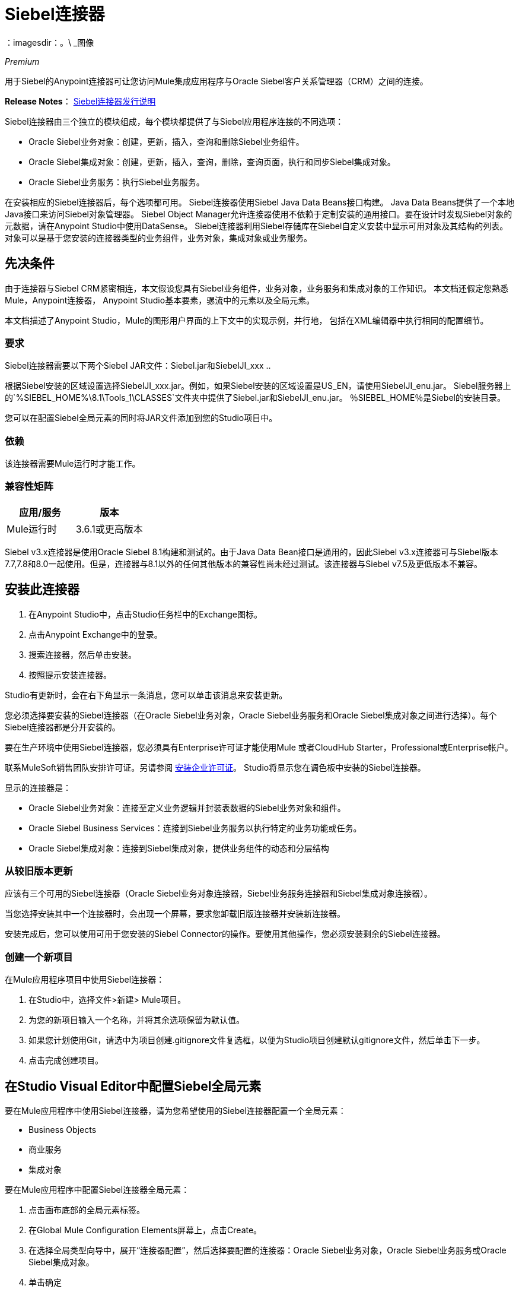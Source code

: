 =  Siebel连接器
:keywords: siebel connector
：imagesdir：。\ _图像

_Premium_

用于Siebel的Anypoint连接器可让您访问Mule集成应用程序与Oracle Siebel客户关系管理器（CRM）之间的连接。

*Release Notes*： link:/release-notes/siebel-connector-release-notes[Siebel连接器发行说明]

Siebel连接器由三个独立的模块组成，每个模块都提供了与Siebel应用程序连接的不同选项：

*  Oracle Siebel业务对象：创建，更新，插入，查询和删除Siebel业务组件。
*  Oracle Siebel集成对象：创建，更新，插入，查询，删除，查询页面，执行和同步Siebel集成对象。
*  Oracle Siebel业务服务：执行Siebel业务服务。

在安装相应的Siebel连接器后，每个选项都可用。
Siebel连接器使用Siebel Java Data Beans接口构建。 Java Data Beans提供了一个本地Java接口来访问Siebel对象管理器。
Siebel Object Manager允许连接器使用不依赖于定制安装的通用接口。要在设计时发现Siebel对象的元数据，请在Anypoint Studio中使用DataSense。 Siebel连接器利用Siebel存储库在Siebel自定义安装中显示可用对象及其结构的列表。
对象可以是基于您安装的连接器类型的业务组件，业务对象，集成对象或业务服务。

== 先决条件

由于连接器与Siebel CRM紧密相连，本文假设您具有Siebel业务组件，业务对象，业务服务和集成对象的工作知识。
本文档还假定您熟悉Mule，Anypoint连接器，
Anypoint Studio基本要素，骡流中的元素以及全局元素。

本文档描述了Anypoint Studio，Mule的图形用户界面的上下文中的实现示例，并行地，
包括在XML编辑器中执行相同的配置细节。

=== 要求

Siebel连接器需要以下两个Siebel JAR文件：Siebel.jar和SiebelJI_xxx ..

根据Siebel安装的区域设置选择SiebelJI_xxx.jar。例如，如果Siebel安装的区域设置是US_EN，请使用SiebelJI_enu.jar。
Siebel服务器上的`+%SIEBEL_HOME%\8.1\Tools_1\CLASSES+`文件夹中提供了Siebel.jar和SiebelJI_enu.jar。 ％SIEBEL_HOME％是Siebel的安装目录。

您可以在配置Siebel全局元素的同时将JAR文件添加到您的Studio项目中。

=== 依赖

该连接器需要Mule运行时才能工作。

=== 兼容性矩阵

[%header]
|===
|应用/服务 |版本
| Mule运行时 | 3.6.1或更高版本
| {的Siebel {1}} V8.1
|===

Siebel v3.x连接器是使用Oracle Siebel 8.1构建和测试的。由于Java Data Bean接口是通用的，因此Siebel v3.x连接器可与Siebel版本7.7,7.8和8.0一起使用。但是，连接器与8.1以外的任何其他版本的兼容性尚未经过测试。该连接器与Siebel v7.5及更低版本不兼容。


== 安装此连接器

. 在Anypoint Studio中，点击Studio任务栏中的Exchange图标。
. 点击Anypoint Exchange中的登录。
. 搜索连接器，然后单击安装。
. 按照提示安装连接器。

Studio有更新时，会在右下角显示一条消息，您可以单击该消息来安装更新。

您必须选择要安装的Siebel连接器（在Oracle Siebel业务对象，Oracle Siebel业务服务和Oracle Siebel集成对象之间进行选择）。每个Siebel连接器都是分开安装的。

要在生产环境中使用Siebel连接器，您必须具有Enterprise许可证才能使用Mule
或者CloudHub Starter，Professional或Enterprise帐户。

联系MuleSoft销售团队安排许可证。另请参阅 link:/mule-user-guide/v/3.8/installing-an-enterprise-license[安装企业许可证]。
Studio将显示您在调色板中安装的Siebel连接器。

显示的连接器是：

*  Oracle Siebel业务对象：连接至定义业务逻辑并封装表数据的Siebel业务对象和组件。
*  Oracle Siebel Business Services：连接到Siebel业务服务以执行特定的业务功能或任务。
*  Oracle Siebel集成对象：连接到Siebel集成对象，提供业务组件的动态和分层结构

=== 从较旧版本更新

应该有三个可用的Siebel连接器（Oracle Siebel业务对象连接器，Siebel业务服务连接器和Siebel集成对象连接器）。

当您选择安装其中一个连接器时，会出现一个屏幕，要求您卸载旧版连接器并安装新连接器。

安装完成后，您可以使用可用于您安装的Siebel Connector的操作。要使用其他操作，您必须安装剩余的Siebel连接器。

=== 创建一个新项目

在Mule应用程序项目中使用Siebel连接器：

. 在Studio中，选择文件>新建> Mule项目。 +
. 为您的新项目输入一个名称，并将其余选项保留为默认值。
. 如果您计划使用Git，请选中为项目创建.gitignore文件复选框，以便为Studio项目创建默认gitignore文件，然后单击下一步。
. 点击完成创建项目。

== 在Studio Visual Editor中配置Siebel全局元素

要在Mule应用程序中使用Siebel连接器，请为您希望使用的Siebel连接器配置一个全局元素：

*  Business Objects
* 商业服务
* 集成对象

要在Mule应用程序中配置Siebel连接器全局元素：

. 点击画布底部的全局元素标签。
. 在Global Mule Configuration Elements屏幕上，点击Create。
. 在选择全局类型向导中，展开“连接器配置”，然后选择要配置的连接器：Oracle Siebel业务对象，Oracle Siebel业务服务或Oracle Siebel集成对象。
+
. 单击确定
. 输入全局元素属性：+
+
.. 对于Oracle Siebel业务对象连接器：+
+
image:siebel-bo-config.png[的Siebel博，配置]
+

[%header,cols="30,70a"]
|===
| {字段{1}}说明
| RSA加密 |选择是否要使用RSA加密。
|名称 |为此连接器输入一个名称，以便稍后参考。
|用户 |输入要使用的Siebel用户名。
|密码 |输入相应的Siebel密码。
|服务器 |输入您的Siebel实例的服务器IP地址。
|端口 |输入端口号。
|服务器名称 |输入Siebel Enterprise服务器名称。
|对象管理器 |输入Siebel实例的对象管理器的值。默认值是EAIObjMgr_enu。
|语言 |输入与Siebel实例的语言环境相对应的语言。
|编码 |输入Siebel服务器支持的编码类型。
|启用DataSense  |默认情况下选择此选项。如果您想禁用该选项，请单击复选框清除它。
| DataSense过滤器业务组件： | （由以下两个字段组成，默认视图模式和DataSense过滤器查询）
|默认视图模式a |
输入DataSense的默认视图。该字段的默认值是3。

支持的值：+

*  0（SalesRepView）：+
** 根据单个职位或销售团队应用访问控制。
** 根据以下项目之一显示记录：用户位置或包含用户位置的销售团队。业务组件的可见性字段或可见性MVField确定可见性。
*  1（ManagerView）：+
显示报告给用户的用户和其他人可以访问的记录。例如，它包含Siebel CRM在我的团队的帐户可见性过滤器中显示的记录。
*  2（PersonalView）：+
显示用户可以访问的记录，由BusComp视图模式对象的Visibility Field属性确定。例如，它包含Siebel CRM显示在“我的帐户”可见性过滤器中的记录。
*  3（AllView）：+
显示包含有效所有者的所有记录。例如，它包含Siebel CRM显示在跨组织可见性过滤器的所有帐户中的记录。
| DataSense过滤器查询 |使用此字段编写查询以过滤正在下载到应用程序中的业务组件元数据。
[NOTE]
使用搜索规范将通过DataSense检索的对象数限制为少数对象，否则，检索元数据会降低Studio的速度。
| DataSense过滤器业务对象： | （由以下两个字段组成，默认视图模式和DataSense过滤器查询）
|默认视图模式a |
用于设置业务组件的可见性类型。支持的值是：

*  0（SalesRepView）：+
** 根据单个职位或销售团队应用访问控制。
** 根据以下项目之一显示记录：用户位置或包含用户位置的销售团队。业务组件的可见性字段或可见性MVField确定可见性。
*  1（ManagerView）：+
显示报告给用户的用户和其他人可以访问的记录。例如，它包含Siebel CRM在我的团队的帐户可见性过滤器中显示的记录。
*  2（PersonalView）：+
显示用户可以访问的记录，由BusComp视图模式对象的Visibility Field属性确定。例如，它包含Siebel CRM显示在“我的帐户”可见性过滤器中的记录。
*  3（AllView）：+
显示包含有效所有者的所有记录。例如，它包含Siebel CRM显示在跨组织可见性过滤器的所有帐户中的记录。
|数据感知过滤器查询 |使用此字段编写查询以过滤正在下载到应用程序中的Business Objects元数据。 +
[NOTE]
使用搜索规范将通过DataSense检索的对象数量限制为少数对象;否则检索元数据会降低Studio的性能。
.5 + |所需的依赖项 |单击添加文件以浏览并将所需的JAR文件附加到项目的构建路径。

image:siebel-dep.png[的Siebel-DEP]

JAR文件附加后，它们将显示在项目根文件夹的`lib\siebel`目录中。

image:siebel-green-dep.png[的Siebel绿色-DEP]

如果您提供了错误的文件（无效的.jar或完全不同的库），Studio将显示以下错误消息：

image:siebel-select-dep.png[的Siebel选-DEP]
|===
+
.. 对于Siebel Business Services连接器：
+
image:siebel-bs-config.png[的Siebel-BS-配置]
+
[%header,cols="30a,70a"]
|===
| {字段{1}}说明
| RSA加密 |选择是否要使用RSA加密。
|名称 |为此连接器输入一个名称，以便稍后参考。
|用户 |输入您希望用于此配置的Siebel用户名。
|密码 |输入相应的Siebel密码。
|服务器 |输入您的Siebel实例的服务器IP地址。
|端口 |输入端口号。
|服务器名称 |输入Siebel Enterprise服务器名称。
|对象管理器 |输入Siebel实例的对象管理器的值。默认为EAIObjMgr_enu。
|语言 |输入与Siebel实例的语言环境相对应的语言。
|编码 |输入Siebel服务器支持的编码类型。
|启用DataSense  |默认情况下选择此选项。如果您想禁用该选项，请单击该框清除它。
|默认视图模式a |
默认视图模式为3.它用于设置业务服务的可见性类型。

支持的值：

*  0（SalesRepView）：+
** 根据单个职位或销售团队应用访问控制。
** 根据以下项目之一显示记录：用户位置或包含用户位置的销售团队。业务组件的可见性字段或可见性MVField确定可见性。
*  1（ManagerView）：+
显示报告给用户的用户和其他人可以访问的记录。例如，它包含Siebel CRM在我的团队的帐户可见性过滤器中显示的记录。
*  2（PersonalView）：+
显示用户可以访问的记录，由BusComp视图模式对象的Visibility Field属性确定。例如，它包含Siebel CRM显示在“我的帐户”可见性过滤器中的记录。
*  3（AllView）：+
显示包含有效所有者的所有记录。例如，它包含Siebel CRM显示在跨组织可见性过滤器的所有帐户中的记录。

|数据传感过滤器查询|
使用此字段编写查询来过滤正在下载到应用程序中的业务服务元数据。

[NOTE]
使用搜索规范将通过DataSense检索的对象数限制为少数对象，否则，检索元数据会降低Studio的速度。 Siebel Vanilla安装包含8000个预定义对象，SFDC中包含350个预定义对象。

|必需的依赖项a |
单击添加文件将所需的JAR文件附加到项目的构建路径。

image:siebel-dep.png[的Siebel-DEP]

JAR文件附加后，它们将显示在项目根文件夹的`lib/siebel`目录中。

image:siebel-green-dep.png[的Siebel绿色-DEP]

如果您提供错误的文件（无效的JAR文件或完全不同的库），Studio将显示以下错误消息：

image:siebel-select-dep.png[的Siebel选-DEP]

|===
+
.. 对于Siebel集成对象连接器：
+
image:siebel-op-config.png[的Siebel-OP-配置]
+
[%header,cols="30,70a"]
|===
| {字段{1}}说明
| RSA加密 |选择是否要使用RSA加密。
|名称 |为此连接器输入一个名称，以便稍后参考。
|用户 |输入您希望用于此配置的Siebel用户名。
|密码 |输入相应的Siebel密码。
|服务器 |输入您的Siebel实例的服务器IP地址。
|端口 |输入端口号。
|服务器名称 |输入Siebel Enterprise服务器名称。
|对象管理器 |输入Siebel实例的对象管理器的值。默认为EAIObjMgr_enu。
|语言 |输入与Siebel实例的语言环境相对应的语言。
|编码 |输入Siebel服务器支持的编码类型。
|启用DataSense  |默认情况下选择此选项。如果您想禁用该选项，请单击该框清除它。
|默认视图模式a |
此字段的默认值为3.它用于设置集成对象的可见性类型。

支持的值：

*  0（SalesRepView）：+
** 根据单个职位或销售团队应用访问控制。
** 根据以下项目之一显示记录：用户位置或包含用户位置的销售团队。业务组件的可见性字段或可见性MVField确定可见性。
*  1（ManagerView）：+
显示报告给用户的用户和其他人可以访问的记录。例如，它包含Siebel CRM在我的团队的帐户可见性过滤器中显示的记录。
*  2（PersonalView）：+
显示用户可以访问的记录，由BusComp视图模式对象的Visibility Field属性确定。例如，它包含Siebel CRM显示在“我的帐户”可见性过滤器中的记录。 +
*  3（AllView）：+
显示包含有效所有者的所有记录。例如，它包含Siebel CRM显示在跨组织可见性过滤器的所有帐户中的记录。

|数据传感过滤器查询|
使用此字段编写查询以过滤正在下载到应用程序中的集成对象元数据。

[NOTE]
使用搜索规范将通过DataSense检索的对象数量限制为少数对象;否则检索元数据会降低Studio的性能。 Siebel Vanilla安装包含8000个预定义对象，SFDC中包含350个预定义对象。

|数据传感平场a |
选中此框可允许Studio将对象变平以用于DataSense目的。

[NOTE]
Anypoint Studio不支持分层对象。

|必需的依赖关系 |单击添加文件将所需的JAR文件附加到项目的构建路径。
image:siebel-dep.png[的Siebel-DEP]

|===

. 保持“池化配置文件”和“重新连接”选项卡的默认条目。
. 单击测试连接以确认您的全局Siebel连接器的参数是否准确，并且Mule能够成功连接到您的Siebel实例。详细了解 link:/anypoint-studio/v/6/testing-connections[测试连接]。
. 单击确定以保存全局连接器配置。

== 使用连接器

Siebel连接器是基于操作的连接器，
这意味着当您将连接器添加到流程中时，您必须指定要执行的操作。

请参阅以下最新版本的技术参考文档，以了解各种Siebel连接器预期并返回的数据类型：

*  link:/mule-user-guide/v/3.8/siebel-bo-apidoc[Siebel Business Objects连接器API参考]
*  link:/mule-user-guide/v/3.8/siebel-bs-apidoc[Siebel业务服务连接器API参考]
*  link:/mule-user-guide/v/3.8/siebel-io-apidoc[Siebel Integration Objects连接器API参考]

对于旧版本，请参阅：https://mulesoft.github.io/mule-oracle-siebel-jdb-connector/[Siebel连接器API参考 - 所有版本]


=== 用例

以下是Siebel连接器的常见用例：

* 定期为新注册管理机构轮询Siebel连接器并将输出发送到Salesforce。
* 定期轮询Salesforce连接器以获取新注册表并将输出发送到Siebel。

=== 将Siebel连接器业务对象连接器添加到流程中

. 在Anypoint Studio中创建一个新的Mule项目。
. 添加合适的Mule入站端点，例如HTTP侦听器或文件端点，以开始流程。
. 将Siebel Business Objects连接器拖动到画布上，然后选择它打开属性编辑器。
. 将业务对象连接器拖动到画布上，然后选择它以打开属性编辑器。
. 配置连接器的参数：
+
image:siebel-query.jpg[图片]
+
[%header%autowidth.spread]
|===
| {字段{1}}说明
|显示名称 |输入连接器的唯一标签
|连接器配置 |从下拉列表中选择一个全局Siebel连接器元素。
|一般|
[NOTE]
“常规”部分中的值因您选择的操作而异。以下字段特定于查询业务组件操作。有关所有可用的详细说明
|排序规范 |为查询返回的业务组件列表指定排序条件。
|业务对象组件类型|定义要对其执行操作的Siebel业务对象类型。 Siebel Jdb连接器可以访问Siebel CRM中可用的许多业务对象中的任何一个。
|搜索表达式 | 使用Mule表达式语言（MEL）定义将返回业务组件列表的搜索表达式。
|查看模式 |为连接器返回的结果定义Siebel查看模式。
| FieldstoRetrieve  |使用此部分指定要在查询中检索的字段列表：

来自消息：指定要在传入有效负载中检索的业务组件字段。

手动创建对象：使用Object Builder编辑器手动指定字段。

|搜索规范 |指定用作搜索查询中过滤条件的搜索值：

来自消息：定义在传入有效负载中将哪些值用作搜索过滤器。

手动创建对象：使用Object Builder编辑器手动定义要用作搜索过滤器的值。

| {通用{1}}
|操作 |定义此组件必须执行的操作：创建，删除，更新，插入，插入或查询业务组件

|===

=== 将Siebel Business Service Connector添加到流程中

. 在Anypoint Studio中创建一个新的Mule项目。
. 添加合适的Mule入站端点，例如HTTP侦听器或文件端点，以开始流程。
. 将Siebel Business Service连接器拖放到画布上，然后选择它打开属性编辑器。
. 将业务服务连接器拖到画布上，然后选择它打开属性编辑器。
. 配置连接器的参数：
+
image:siebel-bs-query.jpg[连接器参数，500]
+
[%header]
|===
| {字段{1}}说明
|显示名称 |输入连接器的唯一标签
|连接器配置 |从下拉列表中选择一个全局Siebel连接器元素。
|操作 |定义此组件必须执行的操作：定义此组件必须执行的操作：

执行：使用SiebelPropertySets执行Siebel服务。

执行业务服务：使用地图代替SiebelPropertySet执行Siebel服务。
|常规 |
|===
+
如果您选择执行操作：
+
|===
|集成对象|定义要对其执行操作的Siebel集成对象类型。
|方法名称 |输入要执行的方法的名称。
| ServiceName |输入要执行的Siebel服务的名称
|输入属性 |来自消息：在传入有效内容中定义SiebelPropertySet。

手动创建对象：手动定义SiebelPropertySet
|===
如果您选择执行业务服务操作：+
+
|===
|业务服务|定义要采取行动的Siebel集成对象类型。
|输入 |来自消息：指定要在传入有效内容中执行的服务。


手动创建对象：指定要手动执行的服务。

|===

=== 将Siebel集成对象连接器添加到流程中

. 在Anypoint Studio中创建一个新的Mule项目。
. 添加合适的Mule入站端点，例如HTTP侦听器或文件端点，以开始流程。
. 将Siebel集成对象连接器拖动到画布上，然后选择它打开属性编辑器。
. 配置连接器的参数：
+
image:siebel-int-io.jpg[连接器参数，500]
+
[%header]
|===
| {字段{1}}说明
|显示名称 |输入连接器的唯一标签
|连接器配置 |从下拉列表中选择一个全局Siebel连接器元素。
|操作 | 定义此组件必须执行的操作：执行Siebel Adapter。
|常规 |
|集成对象 |定义要对其执行操作的Siebel集成对象类型。
|方法|定义EAI Siebel适配器方法。
|输入属性 |使用此部分指定要在查询中检索的字段列表：

来自消息：映射来自有效负载的集成对象字段。

手动创建对象：使用Object Builder编辑器手动映射“集成对象”字段。

|===
+
. 单击画布上的空白区域以保存连接器配置。

== 示例用例

定期轮询Siebel连接器，查找新注册表并将输出发送到Salesforce。

[NOTE]
DataMapper和DataWeave元素大致可以互换。您必须进行一些调整才能获得所需的转换。请参阅适用的文档。


有关这些Mule元素的深入信息，请参阅Poll Scope，DataMapper或DataWeave以及Salesforce连接器上的文档。


image:example-use-case.jpg[演示流程，500]

. 在Anypoint Studio中创建一个Mule项目。
. 将投票范围拖到新流程中。 +
image:poll2.jpg[图片] +
.  link:/mule-user-guide/v/3.8/poll-reference[投票参考]以固定的时间间隔执行您放置在其中的任何Mule元素。在这种情况下，它是一个Siebel端点。
. 按如下所示配置投票范围。
+
image:pollnew.jpg[图片]
+
[%header%autowidth.spread]
|===
| {属性{1}}值
| {频率{1}} 60000
|开始延迟 | 0
|时间单元 |微软
|启用水印 |检查
|变量名称 | lastUpdate
|默认表达式 | `#[new org.joda.time.DateTime().withZone(org.joda.time.DateTimeZone.forID("PST8PDT")).minusSeconds(5).toString("MM/dd/yyyy HH:mm:ss")]`
|更新表达式 | `#[new org.joda.time.DateTime().withZone(org.joda.time.DateTimeZone.forID("PST8PDT")).minusSeconds(5).toString("MM/dd/yyyy HH:mm:ss")]`
|===
+
投票范围每分钟触发一次。水印确保Siebel数据库中的注册表不会被处理多次。它通过跟踪最后一次轮询中处理的最后一个元素来做到这一点。
+
[NOTE]
要了解水印如何工作以及每个属性的用途，请阅读 link:/runtime-manager/managing-schedules[投票调度程序]。
. 将Oracle Siebel业务对象连接器拖到Poll Scope提供的空间中。
+
image:poll.jpg[图片]
+
现在按照您在Poll Scope中指定的时间间隔轮询Siebel连接器。
+
. 打开Siebel连接器的属性编辑器，在“配置引用”字段旁边单击加号以添加新的全局元素。
+
image:boconfig.jpg[图片]

. 在全局元素属性窗口中，根据以下设置配置全局元素：
+
image:config.jpg[图片]
+
[%header%autowidth.spread]
|===
| {属性{1}}值
| {名称{1}} Oracle_Siebel_Business_Object
|用户 |您的Siebel用户名
|密码 |您的Siebel密码
您正在使用的|端口 |端口
|服务器名称 |托管Siebel实例的服务器名称
|对象管理器 |您使用的对象管理器
|默认视图模式 | 3
|数据传感过滤器查询 | `[Name] = 'Action_IO' OR [Name] = 'Contact_IO'`
|默认视图模式 | 3
|数据传感过滤器查询 | `[Name] = 'Action_IO' OR [Name] = 'Contact_IO'`
|===
+
DataSense通过查询进行过滤，仅从“通讯录”和“操作”中提取数据。这可以通过避免不必要的数据提取来提高性能。
+
. 点击窗口底部的测试连接，确保所有内容都正确配置。
接下来，根据下面的设置配置Oracle Siebel业务对象连接器：
+
image:boconfig1.jpg[图片]
+
[%header%autowidth.spread]
|===
| {属性{1}}值
|显示名称 | Oracle Siebel业务对象
|连接器配置 | Oracle_Siebel_Business_Object
|业务对象组件类型 | Contact.Contact
|搜索表达式 | `[Last Update - SDQ] > '#[flowVars.lastUpdate]'`
|查看模式 | 3
| fields-to-retrieve  |手动创建对象
|搜索规格 |无
|操作 |查询业务组件
|===
+
注意：搜索表达式使用由Poll Scope更新的相同变量。通过这种方式，Siebel连接器仅返回Mule在上次轮询中未处理的那些数据库记录。
+
[%header,cols="30a,70a"]
|===
|子元素 |描述
| siebel：fields-to-retrieve  |列出查询的输出字段
|===
+
. 要设置输出消息的结构，请将视图切换到Studio XML Editor。在标签中查找XML代码中的Siebel连接器，该标签如下所示：
+
[source,xml,linenums]
-----
<siebel:query-business-components config-ref="Oracle_Siebel_Business_Object"
 businessObjectComponentType="Contact.Contact" 
 searchExpression="[Last Update - SDQ] &gt; '#[flowVars.lastUpdate]'" 
 doc:name="oracle siebel business objects">
</siebel:query-business-components>
-----
+
在siebel：query-business-components的开始标签和结束标签之间，添加以下子元素结构：
+
[source,xml,linenums]
----
<siebel:fields-to-retrieve>
    <siebel:fields-to-retrieve>Last Name</siebel:fields-to-retrieve>
    <siebel:fields-to-retrieve>Email Address</siebel:fields-to-retrieve>
    <siebel:fields-to-retrieve>First Name</siebel:fields-to-retrieve>
    <siebel:fields-to-retrieve>Primary Organization</siebel:fields-to-retrieve>
    <siebel:fields-to-retrieve>Personal Contact</siebel:fields-to-retrieve>
    <siebel:fields-to-retrieve>Employee Number</siebel:fields-to-retrieve>
    <siebel:fields-to-retrieve>Account Integration Id</siebel:fields-to-retrieve>
</siebel:fields-to-retrieve>
----
+
. 在轮询后拖动记录器来注册轮询输出。
+
image:logger.jpg[图片]
+
[%header%autowidth.spread]
|===
| {属性{1}}值
|消息 | `Polling from Siebel #[payload]`
| {级{1}}信息
|===
+
. 在记录器之后拖放Salesforce连接器。它将投票的输出上传到您的Salesforce帐户。
+
image:salesforce.jpg[图片]
+
. 打开Salesforce连接器的属性编辑器，然后单击加号以添加新的Salesforce全局元素。
+
image:salesforce.jpg[图片]
+
. 在“选择全局类型”窗口上，单击“Salesforce：基本身份验证”，然后单击“确定”。
+
image:sfbasicauth.jpg[图片]
+
. 配置Salesforce全局元素属性：+
+
image:Salesconfig.jpg[图片]
+
[%header%autowidth.spread]
|===
| {属性{1}}值
| {名称{1}}的Salesforce
|用户名 |您的用户名
|密码 |您的密码
|安全令牌 |您的令牌
|网址 |您的Salesforce帐户所在的URL
|代理端口 | 80
|启用DataSense  |检查
|===
+
. 单击测试连接以确保所有内容都正确配置。
. 根据以下设置配置Salesforce连接器：
+
image:salesforce2.jpg[图片]
+
[%header%autowidth.spread]
|===
| {属性{1}}值
|显示名称 | Salesforce
|连接器配置 | Salesforce
| {操作{1}}创建
| sObject类型 |联系人
| sObjects  | `From Message:#[payload]`
|===
+
. 在记录器和Salesforce连接器之间添加一个DataWeave元素。它将Siebel返回的数据结构中的字段映射到Salesforce所需的数据结构中。
. 配置DataWeave元素：
+
[TIP]
如果您已经正确配置了两个连接器，DataWeave将自动显示Siebel作为输出提供的内容以及Salesforce获取的输入内容
+
输入：
+
[%header%autowidth.spread]
|===
| {属性{1}}值
| {键入{1}}连接器
| {连接器{1}} Oracle_Siebel_Business_Object
| {行动{1}}查询的业务组件
| {对象{2}}列出<Contact.Contact>
|===
+
输出：
+
[%header%autowidth.spread]
|===
| {属性{1}}值
| {键入{1}}连接器
| {连接器{1}}的Salesforce
| {操作{1}}创建
|对象 |  `List<Contact>`
|===
+
. 在流程末尾添加记录器以注册操作结果：+
+
image:flow2.png[流2]
+
[%header%autowidth.spread]
|===
| {属性{1}}值
|消息 | `#[payload.toString()]`
| {级{1}}信息
|===
+
. 将项目保存并运行为Mule应用程序。

== 使用XML编辑器或独立配置全局元素

要在Mule应用程序中使用Siebel连接器，请为您希望使用的Siebel连接器配置一个全局元素：

*  Business Objects
* 商业服务
* 集成对象

. 在项目开始时，添加Salesforce全局元素以设置此连接器的全局配置属性：
+
[source,xml,linenums]
----
<sfdc:config name="Salesforce" username="${salesforce.user}" 
password="${salesforce.password}" securityToken="${salesforce.securitytoken}"
 url="${salesforce.url}" doc:name="Salesforce">
<sfdc:connection-pooling-profile initialisationPolicy="INITIALISE_ONE" 
exhaustedAction="WHEN_EXHAUSTED_GROW"/>
</sfdc:config>
----
+
[%header%autowidth.spread]
|===
|元素 |说明
| sfdc：config  |配置Salesforce的连接设置
|===
+
[%header%autowidth.spread]
|===
| {属性{1}}值
| {名称{1}}的Salesforce
|用户名 |您的用户名
|密码 |您的密码
|安全令牌 |您的安全令牌
|网址 |您的Salesforce帐户所在的网址
| DOC：名称 |的Salesforce
|===
+
[%header%autowidth.spread]
|===
|子元素 |描述
| sfdc：connection-pooling-profile  |配置连接池设置以连接到Salesforce
|===
+
[%header%autowidth.spread]
|===
| {属性{1}}值
| {initialisationPolicy {1}} INITIALISE_ONE
| {exhaustedAction {1}} WHEN_EXHAUSTED_GROW
|===
+
. 在Salesforce全局元素之后，添加一个Siebel全局元素来为此连接器设置全局配置属性：
+
[source,xml,linenums]
----
<siebel:config name="Oracle_Siebel_Business_Object" user="${siebel.user}"
 password="${siebel.password}" server="${siebel.server}" 
 serverName="${siebel.servername}" objectManager="${siebel.mgr}" 
 dataSenseFilterQueryBusComp="[Name] = 'Action_IO' OR [Name] = 'Contact_IO'" 
 dataSenseFilterQueryBusObjects="[Name] = 'Action_IO' OR [Name] = 'Contact_IO'" doc:name="oracle siebel business objects">
       <siebel:connection-pooling-profile initialisationPolicy="INITIALISE_ONE" exhaustedAction="WHEN_EXHAUSTED_GROW"/>
    </siebel:config>
----
+
[%header%autowidth.spread]
|===
|元素 |说明
| siebel：config  | 配置Siebel的连接设置
|===
+
[%header,cols="40a,60a"]
|===
| {属性{1}}值
| {名称{1}} Oracle_Siebel_Business_Object
|用户 |您的用户名
|密码 |您的密码
|服务器 |您的Siebel服务器的IP地址
|服务器名称 | Siebel Enterprise服务器名称
| objectManager  |您使用的对象管理器
| {dataSenseFilterQueryBusComp {1}}
`[Name] = 'Action_IO' OR [Name] = 'Contact_IO'`
| {dataSenseFilterQueryBusObjects {1}}
`[Name] = 'Action_IO' OR [Name] = 'Contact_IO'`
| doc：名称 | oracle siebel业务对象
|===
+
[%header%autowidth.spread]
|===
|子元素 |描述
| siebel：connection-pooling-profile  | 配置连接池设置以连接到Siebel
|===
+
[%header,cols="30a,70a"]
|===
| {属性{1}}值
| {initialisationPolicy {1}} INITIALISE_ONE
| {exhaustedAction {1}} WHEN_EXHAUSTED_GROW
|===
+
. 建立一个新的流程：
+
[source,xml,linenums]
----
<flow name="Poll_Siebel_2_Salesforce" doc:name="Poll_Siebel_2_Salesforce" processingStrategy="synchronous">
    </flow>
----
+
. 在新流程中添加一个投票范围。
+
[source,xml,linenums]
----
<poll doc:name="Poll">
    <fixed-frequency-scheduler frequency="60000"/>
    <watermark variable="lastUpdate" 
    default-expression="#[new org.joda.time.DateTime().withZone(org.joda.time.DateTimeZone.forID(&quot;PST8PDT&quot;)).minusSeconds(5).toString(&quot;MM/dd/yyyy HH:mm:ss&quot;)]" update-expression="#[new org.joda.time.DateTime().withZone(org.joda.time.DateTimeZone.forID(&quot;PST8PDT&quot;)).minusSeconds(5).toString(&quot;MM/dd/yyyy HH:mm:ss&quot;)]"/>
</poll>
----
+
[%header%autowidth.spread]
|===
|元素 |说明
|民意调查 |民意调查范围执行你定期放置的Mule元素。在这种情况下，它将成为Siebel终端。
|===
+
[%header,cols="30a,70a"]
|===
|子元素 |描述
|固定频率调度程序 |设置轮询间隔
|===
+
[%header,cols="30a,70a"]
|===
| {属性{1}}值
| {频率{1}} 6000
|===
+
投票范围每分钟触发一次。水印确保Siebel数据库中的注册表不会被处理多次。它通过跟踪最后一次轮询中处理的最后一个元素来实现。
+
[%header,cols="30a,70a"]
|===
|子元素 |描述
|水印
|水印确保Siebel数据库中的注册表不会通过跟踪上次轮询中处理的最后一个元素的处理而多次处理。
|===
+
[NOTE]
要了解水印如何工作以及每个属性的用途，请阅读 link:/runtime-manager/managing-schedules[投票调度程序]。
+
[%header,cols="30a,70a"]
|===
| {属性{1}}值
一个|变量
| LASTUPDATE
|缺省表达式 | `#[new org.joda.time.DateTime().withZone(org.joda.time.DateTimeZone.forID(&quot;PST8PDT&quot;)).minusSeconds(5).toString(&quot;MM/dd/yyyy HH: mm:ss&quot ;)]`
|更新表达式 | `#[new org.joda.time.DateTime().withZone(org.joda.time.DateTimeZone.forID(&quot;PST8PDT&quot;)).minusSeconds(5).toString(&quot;MM/dd/yyyy HH:mm:ss&quot;)]`
|===
. 在这个轮询范围内，添加一个Siebel：query-business-components元素
+
[source,xml,linenums]
----
<siebel:query-business-components config-ref="Oracle_Siebel_Business_Object" businessObjectComponentType="Contact.Contact" searchExpression="[Last Update - SDQ] &gt; '#[flowVars.lastUpdate]'" doc:name="oracle siebel business objects">
    <siebel:fields-to-retrieve>
        <siebel:fields-to-retrieve>Last Name</siebel:fields-to-retrieve>
        <siebel:fields-to-retrieve>Email Address</siebel:fields-to-retrieve>
        <siebel:fields-to-retrieve>First Name</siebel:fields-to-retrieve>
        <siebel:fields-to-retrieve>Primary Organization</siebel:fields-to-retrieve>
        <siebel:fields-to-retrieve>Personal Contact</siebel:fields-to-retrieve>
        <siebel:fields-to-retrieve>Employee Number</siebel:fields-to-retrieve>
        <siebel:fields-to-retrieve>Account Integration Id</siebel:fields-to-retrieve>
    </siebel:fields-to-retrieve>
</siebel:query-business-components>
----
+
Siebel连接器按您在Poll Scope中指定的时间间隔进行轮询：
+
[%header,cols="30a,70a"]
|===
|元素 |说明
一个|的Siebel：查询业务组件
|连接到Siebel业务组件
|===
+
[%header,cols="30a,70a"]
|===
| {属性{1}}值
| CONFIG-REF
| Oracle_Siebel_Business_Object
| businessObjectComponentType
| Contact.Contact
| searchExpression
| [最后更新 -  SDQ]＆gt; “＃[flowVars.lastUpdate]
一个| DOC：名称
一个| oracle Siebel业务对象
|===
+
[%header,cols="30a,70a"]
|===
|子元素 |描述
| siebel：fields-to-retrieve |列出查询的输出字段
|===
+
. 在轮询范围之后，添加记录器来验证此轮询的输出：
+
[source,xml]
----
<logger message="Polling from Siebel #[payload]" level="INFO" doc:name="Logger"/>
----
+
[%header%autowidth.spread]
|===
|元素 |说明
|记录器 |将消息记录到Mule控制台
|===
+
[%header%autowidth.spread]
|===
| {属性{1}}值
|消息 |从Siebel轮询＃[有效内容]
| {级{1}}信息
|===
+
. 在此记录器之后添加Salesforce连接器。它将投票的输出上传到您的Salesforce帐户。
+
[source,xml,linenums]
----
<sfdc:create config-ref="Salesforce" type="Contact" doc:name="Salesforce">
    <sfdc:objects ref="#[payload]"/>
</sfdc:create>
----
+
[%header,cols="30a,70a"]
|===
|元素 |说明
| sfdc：create |在指定的Salesforce帐户上创建联系人条目
|===
+
[%header,cols="30a,70a"]
|===
| {属性{1}}的值
| CONFIG-REF
|的Salesforce
|键入
|联系
| DOC：名称
|的Salesforce
|===
+
[%header,cols="30a,70a"]
|===
|子元素 |描述
| SFDC：对象
|定义创建的对象将具有的结构
|===
+
[%header,cols="30a,70a"]
|===
| {属性{1}}的值
|参考 | `#[payload]`
|===
+
. 在Salesforce连接器之后添加另一个记录器以验证操作是否成功。
+
[source,xml]
----
<logger message="#[payload.toString()]" level="INFO" doc:name="Logger"/>
----
+
[%header%autowidth.spread]
|===
|元素 |说明
|记录器 |将消息记录到Mule控制台
|===
+
[%header%autowidth.spread]
|===
| {属性{1}}值
|消息 | `#[payload.toString()]`
| {级{1}}信息
|===
+
. 在第一个记录器和Salesforce连接器之间添加一个DataWeave组件。它将Siebel返回的数据结构中的字段映射到Salesforce所需的数据结构中
+
[source,xml]
----
<data-mapper:transform doc:name="DataWeave"/>
----
+
. 切换到Studio Visual编辑器以正确配置DataWeave。单击DataWeave图标编辑其字段：
+
[TIP]
如果您已经正确配置了两个连接器，DataWeave应该能够自动建议您需要制作的映射。
+
输入：
+
[%header%autowidth.spread]
|===
| {属性{1}}值
| {键入{1}}连接器
| {连接器{1}} Oracle_Siebel_Business_Object
| {行动{1}}查询的业务组件
| {对象{2}}列出<Contact.Contact>
|===
+
输出：
+
[%header%autowidth.spread]
|===
| {属性{1}}值
| {键入{1}}连接器
| {连接器{1}}的Salesforce
| {操作{1}}创建
| {对象{2}}列出<Contact>
|===
+
. 单击为DataWeave创建映射以构建两个数据结构之间的映射。
. 一些字段在Salesforce中的名称与他们在Siebel中的名称不同。您必须手动配置它们。
+
[%header%autowidth.spread]
|===
| Siebel中的名称 | Salesforce中的名称
| {EMAIL_ADDRESS {1}}电子邮件
| {将First_Name {1}}姓
| {last_name的{1}}名字
|===
+
有两种方法可以将这些链接起来：
+
.. 在DataLoader的图形视图中查找两列的字段，然后将其拖放到另一列上。
+
这通常是最简单的方法，但考虑到需要导航的字段数量，可能很难找到所需的字段。使用字段列表上方的搜索框快速找到它们。
+
.. 输入DataLoader的脚本视图并在已写入的代码下面粘贴以下代码行：
+
[source,xml,linenums]
----
output.Email = input.Email_Address;
output.FirstName = input.First_Name;
output.LastName = input.Last_Name;
----
+
完整的代码应该如下所示：
+
[source,xml,linenums]
----
//MEL
//START -> DO NOT REMOVE
output.__id = input.__id;
//END -> DO NOT REMOVE
output.Department = input.Department;
output.Email = input.Email_Address;
output.First_Name = input.First_Name;
output.LastName = input.Last_Name;
----
+
. 将项目保存并运行为Mule应用程序。

== 过滤查询结果

使用Siebel集成对象执行查询时，您可以选择如何筛选结果 http://docs.oracle.com/cd/E14004_01/books/EAI2/EAI2_UseEAIAdapt5.html[Siebel查询方法]。

一种方法是修改作为查询输入的属性集，并使用Siebel表达式更改输入搜索条件的字段的值，以便过滤结果。

另一种方法是使用您希望过滤的业务对象中的"searchspec"字段。为了保证记录被正确过滤，除了searchspec字段之外，不应该使用其他业务对象字段。

== 管理连接池

要手动定义连接器的连接配置文件，请访问连接器的适用全局元素中的连接配置文件选项卡。

有关池的背景信息，请参阅 link:/mule-user-guide/v/3.8/tuning-performance[调整性能]。

== 示例代码

对于示例用例代码在Anypoint Studio中工作，您必须为Siebel和Salesforce帐户提供凭据。您可以使用代码中的值替换变量，也可以在src / main / properties文件夹中添加名为mule.properties的文件，以为每个变量提供值。

[source,xml,linenums]
----
<?xml version="1.0" encoding="UTF-8"?>

<mule xmlns:context="http://www.springframework.org/schema/context"
	xmlns:dw="http://www.mulesoft.org/schema/mule/ee/dw"
	xmlns:siebel="http://www.mulesoft.org/schema/mule/siebel" xmlns:http="http://www.mulesoft.org/schema/mule/http" xmlns:data-mapper="http://www.mulesoft.org/schema/mule/ee/data-mapper" xmlns="http://www.mulesoft.org/schema/mule/core" xmlns:doc="http://www.mulesoft.org/schema/mule/documentation"
	xmlns:spring="http://www.springframework.org/schema/beans"
	xmlns:xsi="http://www.w3.org/2001/XMLSchema-instance"
	xsi:schemaLocation="
http://www.springframework.org/schema/context http://www.springframework.org/schema/context/spring-context-current.xsd http://www.mulesoft.org/schema/mule/ee/dw http://www.mulesoft.org/schema/mule/ee/dw/current/dw.xsd
http://www.springframework.org/schema/beans http://www.springframework.org/schema/beans/spring-beans-current.xsd
http://www.mulesoft.org/schema/mule/core http://www.mulesoft.org/schema/mule/core/current/mule.xsd
http://www.mulesoft.org/schema/mule/http http://www.mulesoft.org/schema/mule/http/current/mule-http.xsd
http://www.mulesoft.org/schema/mule/siebel http://www.mulesoft.org/schema/mule/siebel/current/mule-siebel.xsd
http://www.mulesoft.org/schema/mule/ee/data-mapper http://www.mulesoft.org/schema/mule/ee/data-mapper/current/mule-data-mapper.xsd">

   <siebel:config name="Oracle_Siebel_Business_Object" user="${siebel.user}" password="${siebel.password}" server="${siebel.server}" serverName="${siebel.servername}" objectManager="${siebel.mgr}" dataSenseFilterQueryBusComp="[Name] = 'Action' OR [Name] = 'Contact'" dataSenseFilterQueryBusObjects="[Name] = 'Action' OR [Name] = 'Contact'" doc:name="oracle siebel business objects">
        <siebel:connection-pooling-profile initialisationPolicy="INITIALISE_ONE" exhaustedAction="WHEN_EXHAUSTED_GROW"/>
    </siebel:config>
    <context:property-placeholder location="mule.properties"/>
    <flow name="siebel2salesforce" >
        <poll doc:name="Poll">
            <fixed-frequency-scheduler frequency="60000"/>
            <watermark variable="lastUpdate" default-expression="#[new org.joda.time.DateTime().withZone(org.joda.time.DateTimeZone.forID(&quot;PST8PDT&quot;)).minusSeconds(5).toString(&quot;MM/dd/yyyy HH:mm:ss&quot;)]" update-expression="#[new org.joda.time.DateTime().withZone(org.joda.time.DateTimeZone.forID(&quot;PST8PDT&quot;)).minusSeconds(5).toString(&quot;MM/dd/yyyy HH:mm:ss&quot;)]"/>
            <siebel:query-business-components config-ref="Oracle_Siebel_Business_Object" businessObjectComponentType="Contact.Contact" searchExpression="[Last Update - SDQ] &gt; '#[flowVars.lastUpdate]'" doc:name="oracle siebel business objects">
                <siebel:fields-to-retrieve>
                    <siebel:fields-to-retrieve>Last Name</siebel:fields-to-retrieve>
                    <siebel:fields-to-retrieve>Email Address</siebel:fields-to-retrieve>
                    <siebel:fields-to-retrieve>First Name</siebel:fields-to-retrieve>
                    <siebel:fields-to-retrieve>Primary Organization</siebel:fields-to-retrieve>
                    <siebel:fields-to-retrieve>Personal Contact</siebel:fields-to-retrieve>
                    <siebel:fields-to-retrieve>Employee Number</siebel:fields-to-retrieve>
                    <siebel:fields-to-retrieve>Account Integration Id</siebel:fields-to-retrieve>
                </siebel:fields-to-retrieve>
            </siebel:query-business-components>
        </poll>
        <logger message="Polling from Siebel #[payload]" level="INFO" doc:name="Logger"/>
        <dw:transform-message doc:name="Transform Message">
            <dw:set-payload><![CDATA[%dw 1.0
%output application/java
---
{
  "SiebelMessage":payload.SiebelMessage
}]]></dw:set-payload>
        </dw:transform-message>

        <sfdc:create config-ref="Salesforce" type="Contact" doc:name="Salesforce">
            <sfdc:objects ref="#[payload]"/>
        </sfdc:create>
        <logger message="#[payload.toString()]" level="INFO" doc:name="Logger"/>
    </flow>
</mule>
----

== 另请参阅

* 详细了解如何使用 link:/mule-user-guide/v/3.8/anypoint-connectors[Anypoint连接器]。
* 了解如何使用 link:/mule-user-guide/v/3.8/mule-transformers[骡变形金刚]。

